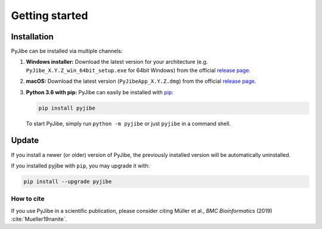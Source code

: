 ===============
Getting started
===============

Installation
============
PyJibe can be installed via multiple channels:

1. **Windows installer:** Download the latest version for your architecture
   (e.g. ``PyJibe_X.Y.Z_win_64bit_setup.exe`` for 64bit Windows) from the
   official
   `release page <https://github.com/AFM-analysis/PyJibe/releases/latest>`__. 

2. **macOS:** Download the latest version
   (``PyJibeApp_X.Y.Z.dmg``) from the official
   `release page <https://github.com/AFM-analysis/PyJibe/releases/latest>`__. 

3. **Python 3.6 with pip:** PyJibe can easily be installed with
   `pip <https://pip.pypa.io/en/stable/quickstart/>`__:

   .. code:: bash

       pip install pyjibe

   To start PyJibe, simply run ``python -m pyjibe`` or just ``pyjibe``
   in a command shell. 


Update
======
If you install a newer (or older) version of PyJibe, the previously installed
version will be automatically uninstalled.

If you installed pyjibe with ``pip``, you may upgrade it with:

.. code:: bash

    pip install --upgrade pyjibe


How to cite
-----------
If you use PyJibe in a scientific publication, please consider citing
Müller et al., *BMC Bioinformatics* (2019) :cite:`Mueller19nanite`.
